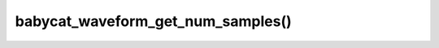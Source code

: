 babycat_waveform_get_num_samples()
==================================

.. doxygenfunction:: babycat_waveform_get_num_samples